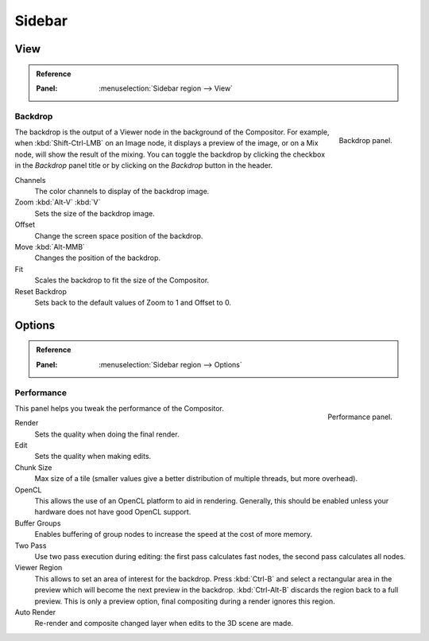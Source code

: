
*******
Sidebar
*******

View
====

.. admonition:: Reference
   :class: refbox

   :Panel:     :menuselection:`Sidebar region --> View`


Backdrop
--------

.. figure:: /images/compositing_sidebar_view.png
   :width: 200px
   :align: right

   Backdrop panel.

The backdrop is the output of a Viewer node in the background of the Compositor.
For example, when :kbd:`Shift-Ctrl-LMB` on an Image node, it displays a preview of the image,
or on a Mix node, will show the result of the mixing.
You can toggle the backdrop by clicking the checkbox in the *Backdrop* panel title
or by clicking on the *Backdrop* button in the header.

Channels
   The color channels to display of the backdrop image.
Zoom :kbd:`Alt-V` :kbd:`V`
   Sets the size of the backdrop image.
Offset
   Change the screen space position of the backdrop.
Move :kbd:`Alt-MMB`
   Changes the position of the backdrop.
Fit
   Scales the backdrop to fit the size of the Compositor.
Reset Backdrop
   Sets back to the default values of Zoom to 1 and Offset to 0.


Options
=======

.. admonition:: Reference
   :class: refbox

   :Panel:     :menuselection:`Sidebar region --> Options`


Performance
-----------

.. figure:: /images/compositing_sidebar_options.png
   :width: 200px
   :align: right

   Performance panel.

This panel helps you tweak the performance of the Compositor.

Render
   Sets the quality when doing the final render.
Edit
   Sets the quality when making edits.
Chunk Size
   Max size of a tile (smaller values give a better distribution of multiple threads, but more overhead).
OpenCL
   This allows the use of an OpenCL platform to aid in rendering.
   Generally, this should be enabled unless your hardware does not have good OpenCL support.
Buffer Groups
   Enables buffering of group nodes to increase the speed at the cost of more memory.
Two Pass
   Use two pass execution during editing: the first pass calculates fast nodes, the second pass calculates all nodes.
Viewer Region
   This allows to set an area of interest for the backdrop.
   Press :kbd:`Ctrl-B` and select a rectangular area in the preview
   which will become the next preview in the backdrop.
   :kbd:`Ctrl-Alt-B` discards the region back to a full preview.
   This is only a preview option, final compositing during a render ignores this region.
Auto Render
   Re-render and composite changed layer when edits to the 3D scene are made.
